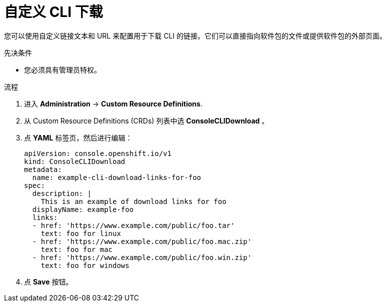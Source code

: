 // Module included in the following assemblies:
//
// * web_console/customizing-the-web-console.adoc

:_content-type: PROCEDURE
[id="creating-custom-CLI-downloads_{context}"]
= 自定义 CLI 下载

您可以使用自定义链接文本和 URL 来配置用于下载 CLI 的链接。它们可以直接指向软件包的文件或提供软件包的外部页面。

.先决条件

* 您必须具有管理员特权。

.流程

. 进入 *Administration* -> *Custom Resource Definitions*.

. 从 Custom Resource Definitions (CRDs) 列表中选 *ConsoleCLIDownload* 。

. 点 *YAML* 标签页，然后进行编辑：
+
[source,yaml]
----
apiVersion: console.openshift.io/v1
kind: ConsoleCLIDownload
metadata:
  name: example-cli-download-links-for-foo
spec:
  description: |
    This is an example of download links for foo
  displayName: example-foo
  links:
  - href: 'https://www.example.com/public/foo.tar'
    text: foo for linux
  - href: 'https://www.example.com/public/foo.mac.zip'
    text: foo for mac
  - href: 'https://www.example.com/public/foo.win.zip'
    text: foo for windows
----

. 点 *Save* 按钮。
